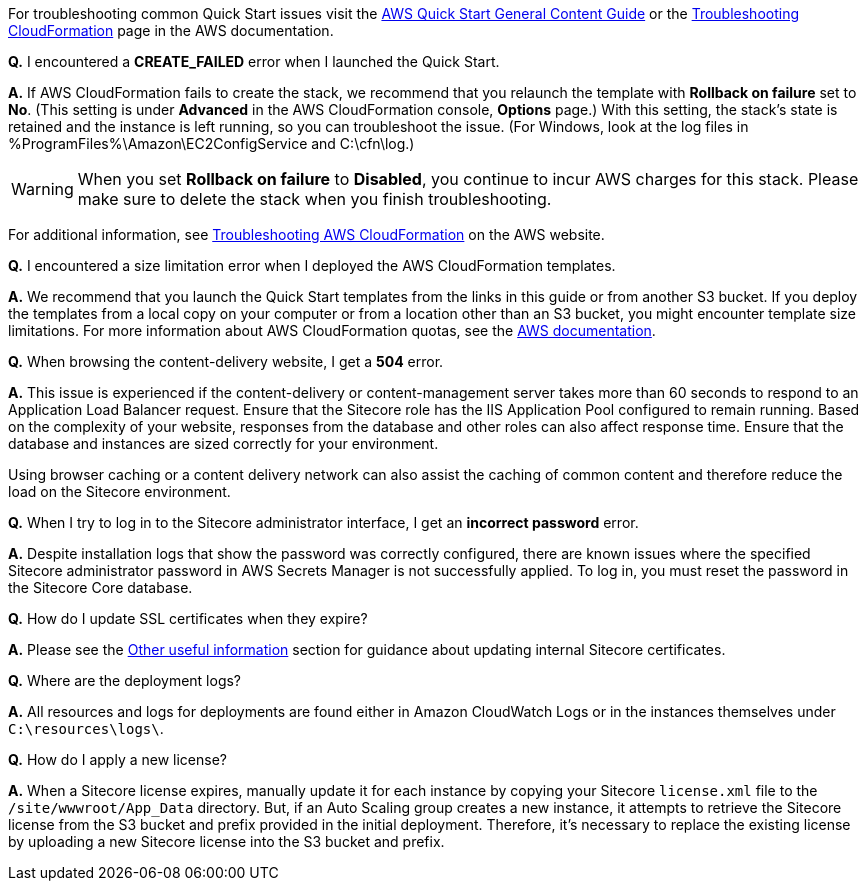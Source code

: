 //Add any unique troubleshooting steps here.

For troubleshooting common Quick Start issues visit the http://general-content-file[AWS Quick Start General Content Guide] or the https://docs.aws.amazon.com/AWSCloudFormation/latest/UserGuide/troubleshooting.html[Troubleshooting CloudFormation] page in the AWS documentation.


*Q.* I encountered a *CREATE_FAILED* error when I launched the Quick Start.

*A.* If AWS CloudFormation fails to create the stack, we recommend that you relaunch the template with *Rollback on failure* set to *No*. (This setting is under *Advanced* in the AWS CloudFormation console, *Options* page.) With this setting, the stack’s state is retained and the instance is left running, so you can troubleshoot the issue. (For Windows, look at the log files in %ProgramFiles%\Amazon\EC2ConfigService and C:\cfn\log.)
// If you’re deploying on Linux instances, provide the location for log files on Linux, or omit this sentence.

WARNING: When you set *Rollback on failure* to *Disabled*, you continue to incur AWS charges for this stack. Please make sure to delete the stack when you finish troubleshooting.

For additional information, see https://docs.aws.amazon.com/AWSCloudFormation/latest/UserGuide/troubleshooting.html[Troubleshooting AWS CloudFormation^] on the AWS website.

*Q.* I encountered a size limitation error when I deployed the AWS CloudFormation templates.

*A.* We recommend that you launch the Quick Start templates from the links in this guide or from another S3 bucket. If you deploy the templates from a local copy on your computer or from a location other than an S3 bucket, you might encounter template size limitations. For more information about AWS CloudFormation quotas, see the http://docs.aws.amazon.com/AWSCloudFormation/latest/UserGuide/cloudformation-limits.html[AWS documentation^].

*Q.* When browsing the content-delivery website, I get a *504* error.

*A.* This issue is experienced if the content-delivery or content-management server takes
more than 60 seconds to respond to an Application Load Balancer request. Ensure that the
Sitecore role has the IIS Application Pool configured to remain running. Based on the
complexity of your website, responses from the database and other roles can also affect
response time. Ensure that the database and instances are sized correctly for your
environment.

Using browser caching or a content delivery network can also assist the caching of common
content and therefore reduce the load on the Sitecore environment.

*Q.* When I try to log in to the Sitecore administrator interface, I get an *incorrect password* error.

*A.* Despite installation logs that show the password was correctly configured, there are
known issues where the specified Sitecore administrator password in AWS Secrets Manager
is not successfully applied. To log in, you must reset the password in the Sitecore Core
database.

*Q.* How do I update SSL certificates when they expire?

*A.* Please see the <<_other_useful_information,Other useful information>> section for guidance about updating internal
Sitecore certificates.

*Q.* Where are the deployment logs?

*A.* All resources and logs for deployments are found either in Amazon CloudWatch Logs or
in the instances themselves under `C:\resources\logs\`.

*Q.* How do I apply a new license?

*A.* When a Sitecore license expires, manually update it for each instance by copying your
Sitecore `license.xml` file to the `/site/wwwroot/App_Data` directory. But, if an Auto Scaling
group creates a new instance, it attempts to retrieve the Sitecore license from the S3 bucket
and prefix provided in the initial deployment. Therefore, it’s necessary to replace the
existing license by uploading a new Sitecore license into the S3 bucket and prefix.